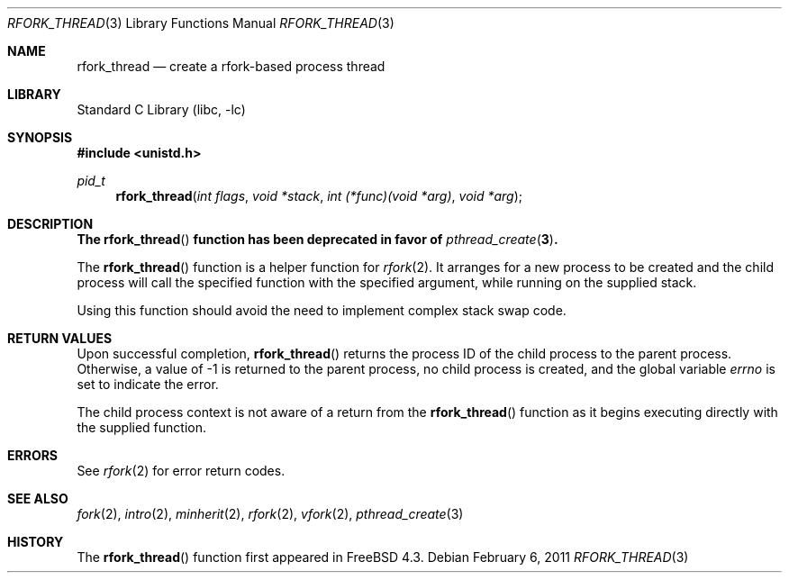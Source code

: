 .\"
.\" Copyright (c) 2000 Peter Wemm <peter@FreeBSD.org>
.\" All rights reserved.
.\"
.\" Redistribution and use in source and binary forms, with or without
.\" modification, are permitted provided that the following conditions
.\" are met:
.\" 1. Redistributions of source code must retain the above copyright
.\"    notice, this list of conditions and the following disclaimer.
.\" 2. Redistributions in binary form must reproduce the above copyright
.\"    notice, this list of conditions and the following disclaimer in the
.\"    documentation and/or other materials provided with the distribution.
.\"
.\" THIS SOFTWARE IS PROVIDED BY THE AUTHOR AND CONTRIBUTORS ``AS IS'' AND
.\" ANY EXPRESS OR IMPLIED WARRANTIES, INCLUDING, BUT NOT LIMITED TO, THE
.\" IMPLIED WARRANTIES OF MERCHANTABILITY AND FITNESS FOR A PARTICULAR PURPOSE
.\" ARE DISCLAIMED.  IN NO EVENT SHALL THE AUTHOR OR CONTRIBUTORS BE LIABLE
.\" FOR ANY DIRECT, INDIRECT, INCIDENTAL, SPECIAL, EXEMPLARY, OR CONSEQUENTIAL
.\" DAMAGES (INCLUDING, BUT NOT LIMITED TO, PROCUREMENT OF SUBSTITUTE GOODS
.\" OR SERVICES; LOSS OF USE, DATA, OR PROFITS; OR BUSINESS INTERRUPTION)
.\" HOWEVER CAUSED AND ON ANY THEORY OF LIABILITY, WHETHER IN CONTRACT, STRICT
.\" LIABILITY, OR TORT (INCLUDING NEGLIGENCE OR OTHERWISE) ARISING IN ANY WAY
.\" OUT OF THE USE OF THIS SOFTWARE, EVEN IF ADVISED OF THE POSSIBILITY OF
.\" SUCH DAMAGE.
.\"
.\" $NQC$
.\"
.Dd February 6, 2011
.Dt RFORK_THREAD 3
.Os
.Sh NAME
.Nm rfork_thread
.Nd create a rfork-based process thread
.Sh LIBRARY
.Lb libc
.Sh SYNOPSIS
.In unistd.h
.Ft pid_t
.Fn rfork_thread "int flags" "void *stack" "int (*func)(void *arg)" "void *arg"
.Sh DESCRIPTION
.Bf -symbolic
The
.Fn rfork_thread
function has been deprecated in favor of
.Xr pthread_create 3 .
.Ef
.Pp
The
.Fn rfork_thread
function
is a helper function for
.Xr rfork 2 .
It arranges for a new process to be created and the child process will
call the specified function with the specified argument, while running on
the supplied stack.
.Pp
Using this function should avoid the need to implement complex stack
swap code.
.Sh RETURN VALUES
Upon successful completion,
.Fn rfork_thread
returns the process ID of the child process to the parent process.
Otherwise, a value of -1 is returned
to the parent process, no child process is created, and the global
variable
.Va errno
is set to indicate the error.
.Pp
The child process context is not aware of a return from the
.Fn rfork_thread
function as it begins executing directly with the supplied function.
.Sh ERRORS
See
.Xr rfork 2
for error return codes.
.Sh SEE ALSO
.Xr fork 2 ,
.Xr intro 2 ,
.Xr minherit 2 ,
.Xr rfork 2 ,
.Xr vfork 2 ,
.Xr pthread_create 3
.Sh HISTORY
The
.Fn rfork_thread
function first appeared in
.Fx 4.3 .
